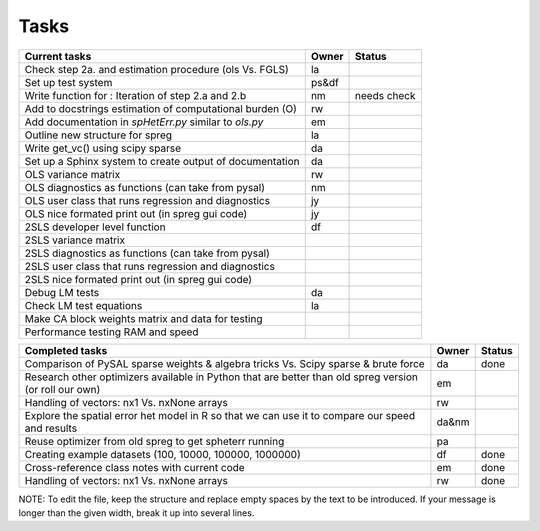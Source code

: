 
=====
Tasks
=====

+----------------------------------------------------------+-------+--------+
|                      Current tasks                       | Owner | Status |
+==========================================================+=======+========+
| Check step 2a. and estimation procedure (ols Vs. FGLS)   |  la   |        |
+----------------------------------------------------------+-------+--------+
| Set up test system                                       | ps&df |        |
+----------------------------------------------------------+-------+--------+
| Write function for : Iteration of step 2.a and 2.b       |  nm   | needs  |
|                                                          |       | check  |
+----------------------------------------------------------+-------+--------+
| Add to docstrings estimation of computational burden (O) |  rw   |        |
+----------------------------------------------------------+-------+--------+
| Add documentation in `spHetErr.py` similar to `ols.py`   |  em   |        |
+----------------------------------------------------------+-------+--------+
| Outline new structure for spreg                          |  la   |        |
+----------------------------------------------------------+-------+--------+
| Write get_vc() using scipy sparse                        |  da   |        |
+----------------------------------------------------------+-------+--------+
| Set up a Sphinx system to create output of documentation |  da   |        |
+----------------------------------------------------------+-------+--------+
| OLS variance matrix                                      |  rw   |        |
+----------------------------------------------------------+-------+--------+
| OLS diagnostics as functions (can take from pysal)       |  nm   |        |
+----------------------------------------------------------+-------+--------+
| OLS user class that runs regression and diagnostics      |  jy   |        |
+----------------------------------------------------------+-------+--------+
| OLS nice formated print out (in spreg gui code)          |  jy   |        |
+----------------------------------------------------------+-------+--------+
| 2SLS developer level function                            |  df   |        |
+----------------------------------------------------------+-------+--------+
| 2SLS variance matrix                                     |       |        |
+----------------------------------------------------------+-------+--------+
| 2SLS diagnostics as functions (can take from pysal)      |       |        |
+----------------------------------------------------------+-------+--------+
| 2SLS user class that runs regression and diagnostics     |       |        |
+----------------------------------------------------------+-------+--------+
| 2SLS nice formated print out (in spreg gui code)         |       |        |
+----------------------------------------------------------+-------+--------+
| Debug LM tests                                           |  da   |        |
+----------------------------------------------------------+-------+--------+
| Check LM test equations                                  |  la   |        |
+----------------------------------------------------------+-------+--------+
| Make CA block weights matrix and data for testing        |       |        |
+----------------------------------------------------------+-------+--------+
| Performance testing RAM and speed                        |       |        |
+----------------------------------------------------------+-------+--------+



+----------------------------------------------------------+-------+--------+
|                    Completed tasks                       | Owner | Status |
+==========================================================+=======+========+
| Comparison of PySAL sparse weights & algebra tricks Vs.  |  da   | done   |
| Scipy sparse & brute force                               |       |        |
+----------------------------------------------------------+-------+--------+
| Research other optimizers available in Python that are   |  em   |        |
| better than old spreg version (or roll our own)          |       |        |
+----------------------------------------------------------+-------+--------+
| Handling of vectors: nx1 Vs. nxNone arrays               |  rw   |        |
+----------------------------------------------------------+-------+--------+
| Explore the spatial error het model in R so              | da&nm |        |
| that we can use it to compare our speed and results      |       |        |
+----------------------------------------------------------+-------+--------+
| Reuse optimizer from old spreg to get spheterr running   |  pa   |        |
+----------------------------------------------------------+-------+--------+
| Creating example datasets (100, 10000, 100000, 1000000)  |  df   | done   |
+----------------------------------------------------------+-------+--------+
| Cross-reference class notes with current code            |  em   | done   |
+----------------------------------------------------------+-------+--------+
| Handling of vectors: nx1 Vs. nxNone arrays               |  rw   | done   |
+----------------------------------------------------------+-------+--------+
NOTE:
To edit the file, keep the structure and replace empty spaces by the text to
be introduced. If your message is longer than the given width, break it up
into several lines.

